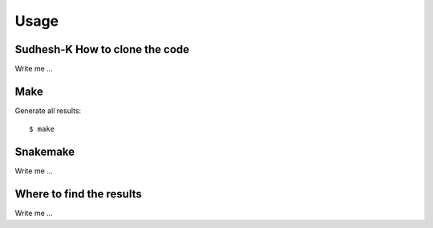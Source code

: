 

Usage
=====


Sudhesh-K How to clone the code
-----------------------------

Write me ...


Make
----

Generate all results:

::

  $ make


Snakemake
---------

Write me ...


Where to find the results
-------------------------

Write me ...
